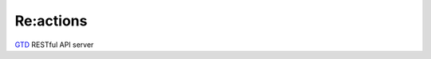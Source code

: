 Re:actions
==========

GTD_ RESTful API server

.. _GTD: http://pl.wikipedia.sorg/wiki/Getting_Things_Done
